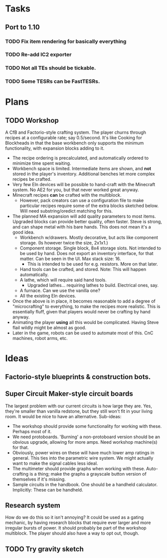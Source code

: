 * Tasks
** Port to 1.10
*** TODO Fix item rendering for basically everything
*** TODO Re-add IC2 exporter
*** TODO Not all TEs should be tickable.
*** TODO Some TESRs can be FastTESRs.
* Plans
** TODO Workshop
 A CfB and Factorio-style crafting system. The player churns through recipes at a configurable rate; say 0.5/second. It's like Cooking for Blockheads in that the base workbench only supports the minimum functionality, with expansion blocks adding to it.
 - The recipe ordering is precalculated, and automatically ordered to minimize time spent waiting.
 - Workbench space is limited. Intermediate items are shown, and *not* stored in the player's inventory. Additional benches let more complex recipes be crafted.
 - Very few Eln devices will be possible to hand-craft with the Minecraft system. No AE2 for you, but that never worked great anyway.
 - Minecraft recipes *can* be crafted with the multiblock.
   - However, pack creators can use a configuration file to make particular recipes require some of the extra blocks sketched below. Will need substring/oredict matching for this.
 - The planned MA expansion will add quality parameters to most items. Upgraded blocks can provide better quality, often faster. Steve is strong, and can shape metal with his bare hands. This does not mean it's a good idea.
   - Workbench w/drawers. Mostly decorative, but acts like component storage. (Is however twice the size, 2x1x1.)
   - Component storage. Single block, 8x4 storage slots. Not intended to be used by hand. Does not export an inventory interface, for that matter. Can be seen in the UI. Max stack size: 16.
     - This is intended to be used for e.g. resistors. More on that later.
   - Hand tools can be crafted, and stored. Note: This will happen automatically.
   - A lathe, which will require said hand tools.
     - Upgraded lathes... requiring lathes to build. Electrical ones, say.
   - A furnace. Can we use the vanilla one?
   - All the existing Eln devices.
 - Once the above is in place, it becomes reasonable to add a degree of "microcrafting" to everything, to make the recipes more realistic. This is essentially fluff, given that players would never be crafting by hand anyway.
 - Animating the player *using* all this would be complicated. Having Steve flail wildly might be almost as good.
 - Later in the game, robots can be used to automate most of this. CnC machines, robot arms, etc.
* Ideas
** Factorio-style blueprints & construction bots.
** Super Circuit Maker-style circuit boards
 The largest problem with our current circuits is how large they are. Yes, they're smaller than vanilla redstone, but they still won't fit in your living room. It would be nice to have an alternative. Sub-ideas:
 - The workshop should provide some functionality for working with these. Perhaps most of it.
 - We need protoboards. 'Burning' a non-protoboard version should be an obvious upgrade, allowing for more amps. Need workshop machine(s) for that.
 - Obviously, power wires on these will have much lower amp ratings in general. This ties into the parametric wire system. We might actually want to make the signal cables less ideal.
 - The multimeter should provide graphs when working with these. Auto-crafting is a thing; make the graphs a grayscale button version of themselves if it's missing.
 - Sample circuits in the handbook. One should be a handheld calculator. Implicitly: These can be handheld.
** Research system
 How do we do this so it isn't annoying?
 It could be used as a gating mechanic, by having research blocks that require ever larger and more irregular bursts of power. It should probably be part of the workshop multiblock. The player should also have a way to opt out, though.
** TODO Try gravity sketch

